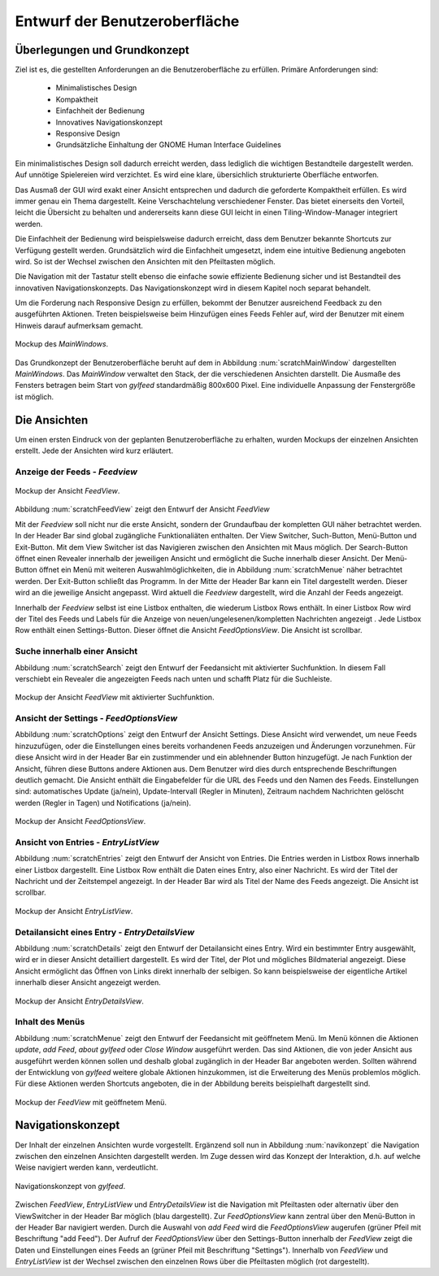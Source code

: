 .. _entwurfGUI:

******************************
Entwurf der Benutzeroberfläche
******************************

Überlegungen und Grundkonzept
=============================

Ziel ist es, die gestellten Anforderungen an die Benutzeroberfläche zu erfüllen.
Primäre Anforderungen sind:

 * Minimalistisches Design
 * Kompaktheit
 * Einfachheit der Bedienung
 * Innovatives Navigationskonzept
 * Responsive Design
 * Grundsätzliche Einhaltung der GNOME Human Interface Guidelines

Ein minimalistisches Design soll dadurch erreicht werden, dass lediglich die
wichtigen Bestandteile dargestellt werden. Auf unnötige Spielereien wird
verzichtet. Es wird eine klare, übersichlich strukturierte Oberfläche entworfen.

Das Ausmaß der GUI wird exakt einer Ansicht entsprechen und dadurch die
geforderte Kompaktheit erfüllen. Es wird immer genau ein Thema dargestellt.
Keine Verschachtelung verschiedener Fenster. Das bietet einerseits den Vorteil, 
leicht die Übersicht zu behalten und andererseits kann diese GUI leicht in einen
Tiling-Window-Manager integriert werden.

Die Einfachheit der Bedienung wird beispielsweise dadurch erreicht, dass dem Benutzer
bekannte Shortcuts zur Verfügung gestellt werden. Grundsätzlich wird die
Einfachheit umgesetzt, indem eine intuitive Bedienung angeboten wird. So ist der
Wechsel zwischen den Ansichten mit den Pfeiltasten möglich. 

Die Navigation mit der Tastatur stellt ebenso die einfache sowie effiziente Bedienung
sicher und ist Bestandteil des innovativen Navigationskonzepts. Das
Navigationskonzept wird in diesem Kapitel noch separat behandelt.

Um die Forderung nach Responsive Design zu erfüllen, bekommt der Benutzer
ausreichend Feedback zu den ausgeführten Aktionen. Treten beispielsweise beim
Hinzufügen eines Feeds Fehler auf, wird der Benutzer mit einem Hinweis darauf
aufmerksam gemacht.

.. _scratchMainWindow:

.. figure:: ./figs/scratchMainWindow.png
    :alt: Mockup des MainWindows.
    :width: 70%
    :align: center
    
    Mockup des *MainWindows*.

Das Grundkonzept der Benutzeroberfläche beruht auf dem in Abbildung :num:`scratchMainWindow` dargestellten *MainWindows*. Das *MainWindow* 
verwaltet den Stack, der die verschiedenen Ansichten darstellt. Die
Ausmaße des Fensters betragen beim Start von *gylfeed* standardmäßig 
800x600 Pixel. Eine individuelle Anpassung der Fenstergröße ist möglich.


Die Ansichten
=============

Um einen ersten Eindruck von der geplanten Benutzeroberfläche zu erhalten, wurden
Mockups der einzelnen Ansichten erstellt. Jede der Ansichten wird kurz
erläutert.


Anzeige der Feeds - *Feedview*
------------------------------

.. _scratchFeedView:

.. figure:: ./figs/scratchFeedview.png
    :alt: Mockup der Ansicht FeedView.
    :width: 80%
    :align: center
    
    Mockup der Ansicht *FeedView*.

Abbildung :num:`scratchFeedView` zeigt den Entwurf der Ansicht *FeedView*

Mit der *Feedview* soll nicht nur die erste Ansicht, sondern der Grundaufbau
der kompletten GUI näher betrachtet werden. In der Header Bar sind global
zugängliche Funktionaliäten enthalten. Der View Switcher, Such-Button,
Menü-Button und Exit-Button. Mit dem View Switcher ist das Navigieren
zwischen den Ansichten mit Maus möglich. Der Search-Button öffnet einen
Revealer innerhalb der jeweiligen Ansicht und ermöglicht die Suche innerhalb
dieser Ansicht. Der Menü-Button öffnet ein Menü mit weiteren
Auswahlmöglichkeiten, die in Abbildung :num:`scratchMenue` näher betrachtet werden. Der
Exit-Button schließt das Programm. In der Mitte der Header Bar kann ein Titel
dargestellt werden. Dieser wird an die jeweilige Ansicht angepasst. Wird
aktuell die *Feedview* dargestellt, wird die Anzahl der Feeds angezeigt.

Innerhalb der *Feedview* selbst ist eine Listbox enthalten, die wiederum
Listbox Rows enthält. In einer Listbox Row wird der Titel des Feeds und 
Labels für die Anzeige von neuen/ungelesenen/kompletten Nachrichten angezeigt
. Jede Listbox Row enthält einen Settings-Button. Dieser öffnet die Ansicht
*FeedOptionsView*. Die Ansicht ist scrollbar.


Suche innerhalb einer Ansicht
-----------------------------

Abbildung :num:`scratchSearch` zeigt den Entwurf der Feedansicht mit 
aktivierter Suchfunktion. In diesem Fall verschiebt ein Revealer die
angezeigten Feeds nach unten und schafft Platz für die Suchleiste.

.. _scratchSearch:

.. figure:: ./figs/scratchSearch.png
    :alt: Mockup der Ansicht FeedView mit aktivierter Suchfunktion.
    :width: 70%
    :align: center
    
    Mockup der Ansicht *FeedView* mit aktivierter Suchfunktion.


   
Ansicht der Settings - *FeedOptionsView*
----------------------------------------

Abbildung :num:`scratchOptions` zeigt den Entwurf der Ansicht Settings.
Diese Ansicht wird verwendet, um neue Feeds hinzuzufügen, oder die
Einstellungen eines bereits vorhandenen Feeds anzuzeigen und Änderungen
vorzunehmen. Für diese Ansicht wird in der Header Bar ein zustimmender und
ein ablehnender Button hinzugefügt. Je nach Funktion der Ansicht, führen
diese Buttons andere Aktionen aus. Dem Benutzer wird dies durch entsprechende
Beschriftungen deutlich gemacht. Die Ansicht enthält die Eingabefelder für
die URL des Feeds und den Namen des Feeds. Einstellungen sind: automatisches
Update (ja/nein), Update-Intervall (Regler in Minuten), Zeitraum nachdem 
Nachrichten gelöscht werden (Regler in Tagen) und Notifications (ja/nein).

.. _scratchOptions:

.. figure:: ./figs/scratchOptions.png
    :alt: Mockup der Ansicht FeedOptionsView.
    :width: 70%
    :align: center
    
    Mockup der Ansicht *FeedOptionsView*.



Ansicht von Entries - *EntryListView*
-------------------------------------

Abbildung :num:`scratchEntries` zeigt den Entwurf der Ansicht von Entries.
Die Entries werden in Listbox Rows innerhalb einer Listbox dargestellt. Eine
Listbox Row enthält die Daten eines Entry, also einer Nachricht. Es wird der
Titel der Nachricht und der Zeitstempel angezeigt. In der Header Bar wird als
Titel der Name des Feeds angezeigt. Die Ansicht ist scrollbar.

.. _scratchEntries:

.. figure:: ./figs/scratchEntries.png
    :alt: Mockup der Ansicht EntryListView.
    :width: 70%
    :align: center
    
    Mockup der Ansicht *EntryListView*.


Detailansicht eines Entry - *EntryDetailsView*
----------------------------------------------

Abbildung :num:`scratchDetails` zeigt den Entwurf der Detailansicht eines
Entry. Wird ein bestimmter Entry ausgewählt, wird er in dieser Ansicht
detailliert dargestellt. Es wird der Titel, der Plot und mögliches
Bildmaterial angezeigt. Diese Ansicht ermöglicht das Öffnen von Links direkt
innerhalb der selbigen. So kann beispielsweise der eigentliche Artikel
innerhalb dieser Ansicht angezeigt werden.

.. _scratchDetails:

.. figure:: ./figs/scratchDetails.png
    :alt: Mockup der Ansicht EntryDetailsView.
    :width: 70%
    :align: center
    
    Mockup der Ansicht *EntryDetailsView*.


Inhalt des Menüs
----------------

Abbildung :num:`scratchMenue` zeigt den Entwurf der Feedansicht mit 
geöffnetem Menü. Im Menü können die Aktionen *update*, *add Feed*, 
*about gylfeed* oder *Close Window* ausgeführt werden. Das sind Aktionen,
die von jeder Ansicht aus ausgeführt werden können sollen und deshalb
global zugänglich in der Header Bar angeboten werden. Sollten während
der Entwicklung von *gylfeed* weitere globale Aktionen hinzukommen, ist
die Erweiterung des Menüs problemlos möglich. Für diese Aktionen werden
Shortcuts angeboten, die in der Abbildung bereits beispielhaft dargestellt
sind.

.. _scratchMenue:

.. figure:: ./figs/scratchMenue.png
    :alt: Mockup der FeedView mit geöffnetem Menü.
    :width: 70%
    :align: center
    
    Mockup der *FeedView* mit geöffnetem Menü.

 
Navigationskonzept
==================

Der Inhalt der einzelnen Ansichten wurde vorgestellt. Ergänzend soll nun in
Abbildung :num:`navikonzept` die
Navigation zwischen den einzelnen Ansichten dargestellt werden. Im Zuge
dessen wird das Konzept der Interaktion, d.h. auf welche Weise navigiert 
werden kann, verdeutlicht.

.. _navikonzept:

.. figure:: ./figs/navikonzept.png
    :alt: Navigationskonzept von gylfeed.
    :width: 100%
    :align: center
    
    Navigationskonzept von *gylfeed*.

Zwischen *FeedView*, *EntryListView* und *EntryDetailsView* ist die
Navigation mit Pfeiltasten oder alternativ über den ViewSwitcher in der 
Header Bar möglich (blau dargestellt). Zur *FeedOptionsView* kann zentral über den Menü-Button
in der Header Bar navigiert werden. Durch die Auswahl von *add Feed* wird
die *FeedOptionsView* augerufen (grüner Pfeil mit Beschriftung "add Feed"). Der Aufruf der *FeedOptionsView* über
den Settings-Button innerhalb der *FeedView* zeigt die Daten und
Einstellungen eines Feeds an (grüner Pfeil mit Beschriftung "Settings"). 
Innerhalb von *FeedView* und *EntryListView* ist der Wechsel zwischen den
einzelnen Rows über die Pfeiltasten möglich (rot dargestellt).




